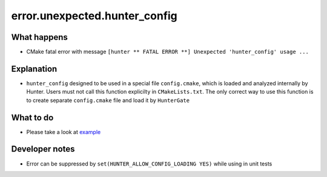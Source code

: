 error.unexpected.hunter_config
==============================

What happens
------------

- CMake fatal error with message ``[hunter ** FATAL ERROR **] Unexpected 'hunter_config' usage ...``

Explanation
-----------

- ``hunter_config`` designed to be used in a special file ``config.cmake``, which is loaded and analyzed internally by Hunter. Users must not call this function explicilty in ``CMakeLists.txt``. The only correct way to use this function is to create separate ``config.cmake`` file and load it by ``HunterGate``

What to do
----------

- Please take a look at `example <https://github.com/ruslo/hunter/wiki/example.custom.config.id>`_

Developer notes
---------------

- Error can be suppressed by ``set(HUNTER_ALLOW_CONFIG_LOADING YES)`` while using in unit tests
